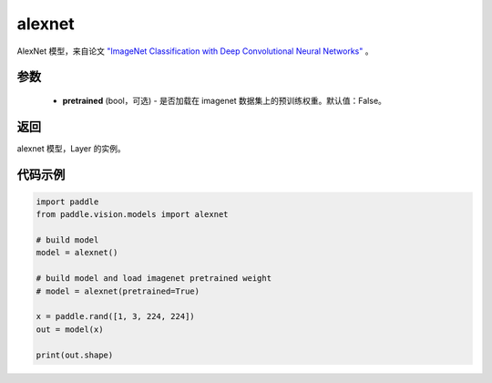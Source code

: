 .. _cn_api_paddle_vision_models_alexnet:

alexnet
-------------------------------

.. py:function:: paddle.vision.models.alexnet(pretrained=False, **kwargs)


AlexNet 模型，来自论文 `"ImageNet Classification with Deep Convolutional Neural Networks" <https://papers.nips.cc/paper/2012/file/c399862d3b9d6b76c8436e924a68c45b-Paper.pdf>`_ 。

参数
:::::::::
  - **pretrained** (bool，可选) - 是否加载在 imagenet 数据集上的预训练权重。默认值：False。

返回
:::::::::
alexnet 模型，Layer 的实例。

代码示例
:::::::::
.. code-block:: python

    import paddle
    from paddle.vision.models import alexnet

    # build model
    model = alexnet()

    # build model and load imagenet pretrained weight
    # model = alexnet(pretrained=True)

    x = paddle.rand([1, 3, 224, 224])
    out = model(x)

    print(out.shape)
